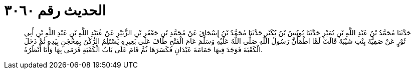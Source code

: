 
= الحديث رقم ٣٠٦٠

[quote.hadith]
حَدَّثَنَا مُحَمَّدُ بْنُ عَبْدِ اللَّهِ بْنِ نُمَيْرٍ حَدَّثَنَا يُونُسُ بْنُ بُكَيْرٍ حَدَّثَنَا مُحَمَّدُ بْنُ إِسْحَاقَ عَنْ مُحَمَّدِ بْنِ جَعْفَرِ بْنِ الزُّبَيْرِ عَنْ عُبَيْدِ اللَّهِ بْنِ عَبْدِ اللَّهِ بْنِ أَبِي ثَوْرٍ عَنْ صَفِيَّةَ بِنْتِ شَيْبَةَ قَالَتْ لَمَّا اطْمَأَنَّ رَسُولُ اللَّهِ صَلَّى اللَّهُ عَلَيْهِ وَسَلَّمَ عَامَ الْفَتْحِ طَافَ عَلَى بَعِيرِهِ يَسْتَلِمُ الرُّكْنَ بِمِحْجَنٍ بِيَدِهِ ثُمَّ دَخَلَ الْكَعْبَةَ فَوَجَدَ فِيهَا حَمَامَةَ عَيْدَانٍ فَكَسَرَهَا ثُمَّ قَامَ عَلَى بَابُ الْكَعْبَةِ فَرَمَى بِهَا وَأَنَا أَنْظُرُهُ.